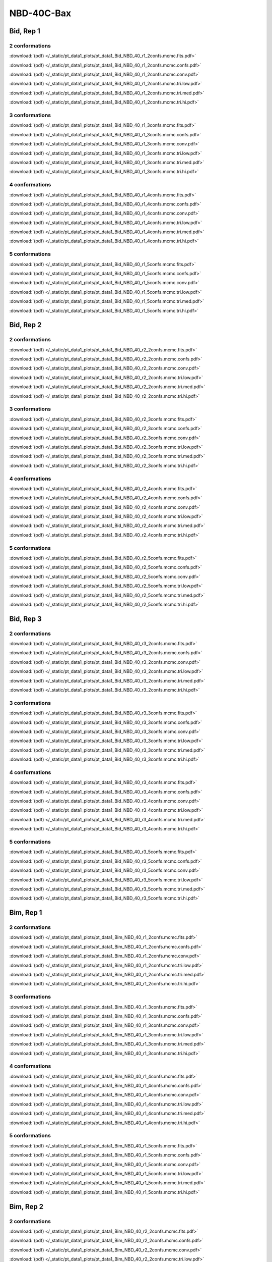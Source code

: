 NBD-40C-Bax
===============

Bid, Rep 1
-----------------

2 conformations
~~~~~~~~~~~~~~~~~~~~

.. image:: /_static/pt_data1_plots/pt_data1_Bid_NBD_40_r1_2confs.mcmc.fits.png

:download:`(pdf) </_static/pt_data1_plots/pt_data1_Bid_NBD_40_r1_2confs.mcmc.fits.pdf>`

.. image:: /_static/pt_data1_plots/pt_data1_Bid_NBD_40_r1_2confs.mcmc.confs.png

:download:`(pdf) </_static/pt_data1_plots/pt_data1_Bid_NBD_40_r1_2confs.mcmc.confs.pdf>`

.. image:: /_static/pt_data1_plots/pt_data1_Bid_NBD_40_r1_2confs.mcmc.conv.png

:download:`(pdf) </_static/pt_data1_plots/pt_data1_Bid_NBD_40_r1_2confs.mcmc.conv.pdf>`

.. image:: /_static/pt_data1_plots/pt_data1_Bid_NBD_40_r1_2confs.mcmc.tri.low.png

:download:`(pdf) </_static/pt_data1_plots/pt_data1_Bid_NBD_40_r1_2confs.mcmc.tri.low.pdf>`

.. image:: /_static/pt_data1_plots/pt_data1_Bid_NBD_40_r1_2confs.mcmc.tri.med.png

:download:`(pdf) </_static/pt_data1_plots/pt_data1_Bid_NBD_40_r1_2confs.mcmc.tri.med.pdf>`

.. image:: /_static/pt_data1_plots/pt_data1_Bid_NBD_40_r1_2confs.mcmc.tri.hi.png

:download:`(pdf) </_static/pt_data1_plots/pt_data1_Bid_NBD_40_r1_2confs.mcmc.tri.hi.pdf>`

3 conformations
~~~~~~~~~~~~~~~~~~~~

.. image:: /_static/pt_data1_plots/pt_data1_Bid_NBD_40_r1_3confs.mcmc.fits.png

:download:`(pdf) </_static/pt_data1_plots/pt_data1_Bid_NBD_40_r1_3confs.mcmc.fits.pdf>`

.. image:: /_static/pt_data1_plots/pt_data1_Bid_NBD_40_r1_3confs.mcmc.confs.png

:download:`(pdf) </_static/pt_data1_plots/pt_data1_Bid_NBD_40_r1_3confs.mcmc.confs.pdf>`

.. image:: /_static/pt_data1_plots/pt_data1_Bid_NBD_40_r1_3confs.mcmc.conv.png

:download:`(pdf) </_static/pt_data1_plots/pt_data1_Bid_NBD_40_r1_3confs.mcmc.conv.pdf>`

.. image:: /_static/pt_data1_plots/pt_data1_Bid_NBD_40_r1_3confs.mcmc.tri.low.png

:download:`(pdf) </_static/pt_data1_plots/pt_data1_Bid_NBD_40_r1_3confs.mcmc.tri.low.pdf>`

.. image:: /_static/pt_data1_plots/pt_data1_Bid_NBD_40_r1_3confs.mcmc.tri.med.png

:download:`(pdf) </_static/pt_data1_plots/pt_data1_Bid_NBD_40_r1_3confs.mcmc.tri.med.pdf>`

.. image:: /_static/pt_data1_plots/pt_data1_Bid_NBD_40_r1_3confs.mcmc.tri.hi.png

:download:`(pdf) </_static/pt_data1_plots/pt_data1_Bid_NBD_40_r1_3confs.mcmc.tri.hi.pdf>`

4 conformations
~~~~~~~~~~~~~~~~~~~~

.. image:: /_static/pt_data1_plots/pt_data1_Bid_NBD_40_r1_4confs.mcmc.fits.png

:download:`(pdf) </_static/pt_data1_plots/pt_data1_Bid_NBD_40_r1_4confs.mcmc.fits.pdf>`

.. image:: /_static/pt_data1_plots/pt_data1_Bid_NBD_40_r1_4confs.mcmc.confs.png

:download:`(pdf) </_static/pt_data1_plots/pt_data1_Bid_NBD_40_r1_4confs.mcmc.confs.pdf>`

.. image:: /_static/pt_data1_plots/pt_data1_Bid_NBD_40_r1_4confs.mcmc.conv.png

:download:`(pdf) </_static/pt_data1_plots/pt_data1_Bid_NBD_40_r1_4confs.mcmc.conv.pdf>`

.. image:: /_static/pt_data1_plots/pt_data1_Bid_NBD_40_r1_4confs.mcmc.tri.low.png

:download:`(pdf) </_static/pt_data1_plots/pt_data1_Bid_NBD_40_r1_4confs.mcmc.tri.low.pdf>`

.. image:: /_static/pt_data1_plots/pt_data1_Bid_NBD_40_r1_4confs.mcmc.tri.med.png

:download:`(pdf) </_static/pt_data1_plots/pt_data1_Bid_NBD_40_r1_4confs.mcmc.tri.med.pdf>`

.. image:: /_static/pt_data1_plots/pt_data1_Bid_NBD_40_r1_4confs.mcmc.tri.hi.png

:download:`(pdf) </_static/pt_data1_plots/pt_data1_Bid_NBD_40_r1_4confs.mcmc.tri.hi.pdf>`

5 conformations
~~~~~~~~~~~~~~~~~~~~

.. image:: /_static/pt_data1_plots/pt_data1_Bid_NBD_40_r1_5confs.mcmc.fits.png

:download:`(pdf) </_static/pt_data1_plots/pt_data1_Bid_NBD_40_r1_5confs.mcmc.fits.pdf>`

.. image:: /_static/pt_data1_plots/pt_data1_Bid_NBD_40_r1_5confs.mcmc.confs.png

:download:`(pdf) </_static/pt_data1_plots/pt_data1_Bid_NBD_40_r1_5confs.mcmc.confs.pdf>`

.. image:: /_static/pt_data1_plots/pt_data1_Bid_NBD_40_r1_5confs.mcmc.conv.png

:download:`(pdf) </_static/pt_data1_plots/pt_data1_Bid_NBD_40_r1_5confs.mcmc.conv.pdf>`

.. image:: /_static/pt_data1_plots/pt_data1_Bid_NBD_40_r1_5confs.mcmc.tri.low.png

:download:`(pdf) </_static/pt_data1_plots/pt_data1_Bid_NBD_40_r1_5confs.mcmc.tri.low.pdf>`

.. image:: /_static/pt_data1_plots/pt_data1_Bid_NBD_40_r1_5confs.mcmc.tri.med.png

:download:`(pdf) </_static/pt_data1_plots/pt_data1_Bid_NBD_40_r1_5confs.mcmc.tri.med.pdf>`

.. image:: /_static/pt_data1_plots/pt_data1_Bid_NBD_40_r1_5confs.mcmc.tri.hi.png

:download:`(pdf) </_static/pt_data1_plots/pt_data1_Bid_NBD_40_r1_5confs.mcmc.tri.hi.pdf>`

Bid, Rep 2
-----------------

2 conformations
~~~~~~~~~~~~~~~~~~~~

.. image:: /_static/pt_data1_plots/pt_data1_Bid_NBD_40_r2_2confs.mcmc.fits.png

:download:`(pdf) </_static/pt_data1_plots/pt_data1_Bid_NBD_40_r2_2confs.mcmc.fits.pdf>`

.. image:: /_static/pt_data1_plots/pt_data1_Bid_NBD_40_r2_2confs.mcmc.confs.png

:download:`(pdf) </_static/pt_data1_plots/pt_data1_Bid_NBD_40_r2_2confs.mcmc.confs.pdf>`

.. image:: /_static/pt_data1_plots/pt_data1_Bid_NBD_40_r2_2confs.mcmc.conv.png

:download:`(pdf) </_static/pt_data1_plots/pt_data1_Bid_NBD_40_r2_2confs.mcmc.conv.pdf>`

.. image:: /_static/pt_data1_plots/pt_data1_Bid_NBD_40_r2_2confs.mcmc.tri.low.png

:download:`(pdf) </_static/pt_data1_plots/pt_data1_Bid_NBD_40_r2_2confs.mcmc.tri.low.pdf>`

.. image:: /_static/pt_data1_plots/pt_data1_Bid_NBD_40_r2_2confs.mcmc.tri.med.png

:download:`(pdf) </_static/pt_data1_plots/pt_data1_Bid_NBD_40_r2_2confs.mcmc.tri.med.pdf>`

.. image:: /_static/pt_data1_plots/pt_data1_Bid_NBD_40_r2_2confs.mcmc.tri.hi.png

:download:`(pdf) </_static/pt_data1_plots/pt_data1_Bid_NBD_40_r2_2confs.mcmc.tri.hi.pdf>`

3 conformations
~~~~~~~~~~~~~~~~~~~~

.. image:: /_static/pt_data1_plots/pt_data1_Bid_NBD_40_r2_3confs.mcmc.fits.png

:download:`(pdf) </_static/pt_data1_plots/pt_data1_Bid_NBD_40_r2_3confs.mcmc.fits.pdf>`

.. image:: /_static/pt_data1_plots/pt_data1_Bid_NBD_40_r2_3confs.mcmc.confs.png

:download:`(pdf) </_static/pt_data1_plots/pt_data1_Bid_NBD_40_r2_3confs.mcmc.confs.pdf>`

.. image:: /_static/pt_data1_plots/pt_data1_Bid_NBD_40_r2_3confs.mcmc.conv.png

:download:`(pdf) </_static/pt_data1_plots/pt_data1_Bid_NBD_40_r2_3confs.mcmc.conv.pdf>`

.. image:: /_static/pt_data1_plots/pt_data1_Bid_NBD_40_r2_3confs.mcmc.tri.low.png

:download:`(pdf) </_static/pt_data1_plots/pt_data1_Bid_NBD_40_r2_3confs.mcmc.tri.low.pdf>`

.. image:: /_static/pt_data1_plots/pt_data1_Bid_NBD_40_r2_3confs.mcmc.tri.med.png

:download:`(pdf) </_static/pt_data1_plots/pt_data1_Bid_NBD_40_r2_3confs.mcmc.tri.med.pdf>`

.. image:: /_static/pt_data1_plots/pt_data1_Bid_NBD_40_r2_3confs.mcmc.tri.hi.png

:download:`(pdf) </_static/pt_data1_plots/pt_data1_Bid_NBD_40_r2_3confs.mcmc.tri.hi.pdf>`

4 conformations
~~~~~~~~~~~~~~~~~~~~

.. image:: /_static/pt_data1_plots/pt_data1_Bid_NBD_40_r2_4confs.mcmc.fits.png

:download:`(pdf) </_static/pt_data1_plots/pt_data1_Bid_NBD_40_r2_4confs.mcmc.fits.pdf>`

.. image:: /_static/pt_data1_plots/pt_data1_Bid_NBD_40_r2_4confs.mcmc.confs.png

:download:`(pdf) </_static/pt_data1_plots/pt_data1_Bid_NBD_40_r2_4confs.mcmc.confs.pdf>`

.. image:: /_static/pt_data1_plots/pt_data1_Bid_NBD_40_r2_4confs.mcmc.conv.png

:download:`(pdf) </_static/pt_data1_plots/pt_data1_Bid_NBD_40_r2_4confs.mcmc.conv.pdf>`

.. image:: /_static/pt_data1_plots/pt_data1_Bid_NBD_40_r2_4confs.mcmc.tri.low.png

:download:`(pdf) </_static/pt_data1_plots/pt_data1_Bid_NBD_40_r2_4confs.mcmc.tri.low.pdf>`

.. image:: /_static/pt_data1_plots/pt_data1_Bid_NBD_40_r2_4confs.mcmc.tri.med.png

:download:`(pdf) </_static/pt_data1_plots/pt_data1_Bid_NBD_40_r2_4confs.mcmc.tri.med.pdf>`

.. image:: /_static/pt_data1_plots/pt_data1_Bid_NBD_40_r2_4confs.mcmc.tri.hi.png

:download:`(pdf) </_static/pt_data1_plots/pt_data1_Bid_NBD_40_r2_4confs.mcmc.tri.hi.pdf>`

5 conformations
~~~~~~~~~~~~~~~~~~~~

.. image:: /_static/pt_data1_plots/pt_data1_Bid_NBD_40_r2_5confs.mcmc.fits.png

:download:`(pdf) </_static/pt_data1_plots/pt_data1_Bid_NBD_40_r2_5confs.mcmc.fits.pdf>`

.. image:: /_static/pt_data1_plots/pt_data1_Bid_NBD_40_r2_5confs.mcmc.confs.png

:download:`(pdf) </_static/pt_data1_plots/pt_data1_Bid_NBD_40_r2_5confs.mcmc.confs.pdf>`

.. image:: /_static/pt_data1_plots/pt_data1_Bid_NBD_40_r2_5confs.mcmc.conv.png

:download:`(pdf) </_static/pt_data1_plots/pt_data1_Bid_NBD_40_r2_5confs.mcmc.conv.pdf>`

.. image:: /_static/pt_data1_plots/pt_data1_Bid_NBD_40_r2_5confs.mcmc.tri.low.png

:download:`(pdf) </_static/pt_data1_plots/pt_data1_Bid_NBD_40_r2_5confs.mcmc.tri.low.pdf>`

.. image:: /_static/pt_data1_plots/pt_data1_Bid_NBD_40_r2_5confs.mcmc.tri.med.png

:download:`(pdf) </_static/pt_data1_plots/pt_data1_Bid_NBD_40_r2_5confs.mcmc.tri.med.pdf>`

.. image:: /_static/pt_data1_plots/pt_data1_Bid_NBD_40_r2_5confs.mcmc.tri.hi.png

:download:`(pdf) </_static/pt_data1_plots/pt_data1_Bid_NBD_40_r2_5confs.mcmc.tri.hi.pdf>`

Bid, Rep 3
-----------------

2 conformations
~~~~~~~~~~~~~~~~~~~~

.. image:: /_static/pt_data1_plots/pt_data1_Bid_NBD_40_r3_2confs.mcmc.fits.png

:download:`(pdf) </_static/pt_data1_plots/pt_data1_Bid_NBD_40_r3_2confs.mcmc.fits.pdf>`

.. image:: /_static/pt_data1_plots/pt_data1_Bid_NBD_40_r3_2confs.mcmc.confs.png

:download:`(pdf) </_static/pt_data1_plots/pt_data1_Bid_NBD_40_r3_2confs.mcmc.confs.pdf>`

.. image:: /_static/pt_data1_plots/pt_data1_Bid_NBD_40_r3_2confs.mcmc.conv.png

:download:`(pdf) </_static/pt_data1_plots/pt_data1_Bid_NBD_40_r3_2confs.mcmc.conv.pdf>`

.. image:: /_static/pt_data1_plots/pt_data1_Bid_NBD_40_r3_2confs.mcmc.tri.low.png

:download:`(pdf) </_static/pt_data1_plots/pt_data1_Bid_NBD_40_r3_2confs.mcmc.tri.low.pdf>`

.. image:: /_static/pt_data1_plots/pt_data1_Bid_NBD_40_r3_2confs.mcmc.tri.med.png

:download:`(pdf) </_static/pt_data1_plots/pt_data1_Bid_NBD_40_r3_2confs.mcmc.tri.med.pdf>`

.. image:: /_static/pt_data1_plots/pt_data1_Bid_NBD_40_r3_2confs.mcmc.tri.hi.png

:download:`(pdf) </_static/pt_data1_plots/pt_data1_Bid_NBD_40_r3_2confs.mcmc.tri.hi.pdf>`

3 conformations
~~~~~~~~~~~~~~~~~~~~

.. image:: /_static/pt_data1_plots/pt_data1_Bid_NBD_40_r3_3confs.mcmc.fits.png

:download:`(pdf) </_static/pt_data1_plots/pt_data1_Bid_NBD_40_r3_3confs.mcmc.fits.pdf>`

.. image:: /_static/pt_data1_plots/pt_data1_Bid_NBD_40_r3_3confs.mcmc.confs.png

:download:`(pdf) </_static/pt_data1_plots/pt_data1_Bid_NBD_40_r3_3confs.mcmc.confs.pdf>`

.. image:: /_static/pt_data1_plots/pt_data1_Bid_NBD_40_r3_3confs.mcmc.conv.png

:download:`(pdf) </_static/pt_data1_plots/pt_data1_Bid_NBD_40_r3_3confs.mcmc.conv.pdf>`

.. image:: /_static/pt_data1_plots/pt_data1_Bid_NBD_40_r3_3confs.mcmc.tri.low.png

:download:`(pdf) </_static/pt_data1_plots/pt_data1_Bid_NBD_40_r3_3confs.mcmc.tri.low.pdf>`

.. image:: /_static/pt_data1_plots/pt_data1_Bid_NBD_40_r3_3confs.mcmc.tri.med.png

:download:`(pdf) </_static/pt_data1_plots/pt_data1_Bid_NBD_40_r3_3confs.mcmc.tri.med.pdf>`

.. image:: /_static/pt_data1_plots/pt_data1_Bid_NBD_40_r3_3confs.mcmc.tri.hi.png

:download:`(pdf) </_static/pt_data1_plots/pt_data1_Bid_NBD_40_r3_3confs.mcmc.tri.hi.pdf>`

4 conformations
~~~~~~~~~~~~~~~~~~~~

.. image:: /_static/pt_data1_plots/pt_data1_Bid_NBD_40_r3_4confs.mcmc.fits.png

:download:`(pdf) </_static/pt_data1_plots/pt_data1_Bid_NBD_40_r3_4confs.mcmc.fits.pdf>`

.. image:: /_static/pt_data1_plots/pt_data1_Bid_NBD_40_r3_4confs.mcmc.confs.png

:download:`(pdf) </_static/pt_data1_plots/pt_data1_Bid_NBD_40_r3_4confs.mcmc.confs.pdf>`

.. image:: /_static/pt_data1_plots/pt_data1_Bid_NBD_40_r3_4confs.mcmc.conv.png

:download:`(pdf) </_static/pt_data1_plots/pt_data1_Bid_NBD_40_r3_4confs.mcmc.conv.pdf>`

.. image:: /_static/pt_data1_plots/pt_data1_Bid_NBD_40_r3_4confs.mcmc.tri.low.png

:download:`(pdf) </_static/pt_data1_plots/pt_data1_Bid_NBD_40_r3_4confs.mcmc.tri.low.pdf>`

.. image:: /_static/pt_data1_plots/pt_data1_Bid_NBD_40_r3_4confs.mcmc.tri.med.png

:download:`(pdf) </_static/pt_data1_plots/pt_data1_Bid_NBD_40_r3_4confs.mcmc.tri.med.pdf>`

.. image:: /_static/pt_data1_plots/pt_data1_Bid_NBD_40_r3_4confs.mcmc.tri.hi.png

:download:`(pdf) </_static/pt_data1_plots/pt_data1_Bid_NBD_40_r3_4confs.mcmc.tri.hi.pdf>`

5 conformations
~~~~~~~~~~~~~~~~~~~~

.. image:: /_static/pt_data1_plots/pt_data1_Bid_NBD_40_r3_5confs.mcmc.fits.png

:download:`(pdf) </_static/pt_data1_plots/pt_data1_Bid_NBD_40_r3_5confs.mcmc.fits.pdf>`

.. image:: /_static/pt_data1_plots/pt_data1_Bid_NBD_40_r3_5confs.mcmc.confs.png

:download:`(pdf) </_static/pt_data1_plots/pt_data1_Bid_NBD_40_r3_5confs.mcmc.confs.pdf>`

.. image:: /_static/pt_data1_plots/pt_data1_Bid_NBD_40_r3_5confs.mcmc.conv.png

:download:`(pdf) </_static/pt_data1_plots/pt_data1_Bid_NBD_40_r3_5confs.mcmc.conv.pdf>`

.. image:: /_static/pt_data1_plots/pt_data1_Bid_NBD_40_r3_5confs.mcmc.tri.low.png

:download:`(pdf) </_static/pt_data1_plots/pt_data1_Bid_NBD_40_r3_5confs.mcmc.tri.low.pdf>`

.. image:: /_static/pt_data1_plots/pt_data1_Bid_NBD_40_r3_5confs.mcmc.tri.med.png

:download:`(pdf) </_static/pt_data1_plots/pt_data1_Bid_NBD_40_r3_5confs.mcmc.tri.med.pdf>`

.. image:: /_static/pt_data1_plots/pt_data1_Bid_NBD_40_r3_5confs.mcmc.tri.hi.png

:download:`(pdf) </_static/pt_data1_plots/pt_data1_Bid_NBD_40_r3_5confs.mcmc.tri.hi.pdf>`

Bim, Rep 1
-----------------

2 conformations
~~~~~~~~~~~~~~~~~~~~

.. image:: /_static/pt_data1_plots/pt_data1_Bim_NBD_40_r1_2confs.mcmc.fits.png

:download:`(pdf) </_static/pt_data1_plots/pt_data1_Bim_NBD_40_r1_2confs.mcmc.fits.pdf>`

.. image:: /_static/pt_data1_plots/pt_data1_Bim_NBD_40_r1_2confs.mcmc.confs.png

:download:`(pdf) </_static/pt_data1_plots/pt_data1_Bim_NBD_40_r1_2confs.mcmc.confs.pdf>`

.. image:: /_static/pt_data1_plots/pt_data1_Bim_NBD_40_r1_2confs.mcmc.conv.png

:download:`(pdf) </_static/pt_data1_plots/pt_data1_Bim_NBD_40_r1_2confs.mcmc.conv.pdf>`

.. image:: /_static/pt_data1_plots/pt_data1_Bim_NBD_40_r1_2confs.mcmc.tri.low.png

:download:`(pdf) </_static/pt_data1_plots/pt_data1_Bim_NBD_40_r1_2confs.mcmc.tri.low.pdf>`

.. image:: /_static/pt_data1_plots/pt_data1_Bim_NBD_40_r1_2confs.mcmc.tri.med.png

:download:`(pdf) </_static/pt_data1_plots/pt_data1_Bim_NBD_40_r1_2confs.mcmc.tri.med.pdf>`

.. image:: /_static/pt_data1_plots/pt_data1_Bim_NBD_40_r1_2confs.mcmc.tri.hi.png

:download:`(pdf) </_static/pt_data1_plots/pt_data1_Bim_NBD_40_r1_2confs.mcmc.tri.hi.pdf>`

3 conformations
~~~~~~~~~~~~~~~~~~~~

.. image:: /_static/pt_data1_plots/pt_data1_Bim_NBD_40_r1_3confs.mcmc.fits.png

:download:`(pdf) </_static/pt_data1_plots/pt_data1_Bim_NBD_40_r1_3confs.mcmc.fits.pdf>`

.. image:: /_static/pt_data1_plots/pt_data1_Bim_NBD_40_r1_3confs.mcmc.confs.png

:download:`(pdf) </_static/pt_data1_plots/pt_data1_Bim_NBD_40_r1_3confs.mcmc.confs.pdf>`

.. image:: /_static/pt_data1_plots/pt_data1_Bim_NBD_40_r1_3confs.mcmc.conv.png

:download:`(pdf) </_static/pt_data1_plots/pt_data1_Bim_NBD_40_r1_3confs.mcmc.conv.pdf>`

.. image:: /_static/pt_data1_plots/pt_data1_Bim_NBD_40_r1_3confs.mcmc.tri.low.png

:download:`(pdf) </_static/pt_data1_plots/pt_data1_Bim_NBD_40_r1_3confs.mcmc.tri.low.pdf>`

.. image:: /_static/pt_data1_plots/pt_data1_Bim_NBD_40_r1_3confs.mcmc.tri.med.png

:download:`(pdf) </_static/pt_data1_plots/pt_data1_Bim_NBD_40_r1_3confs.mcmc.tri.med.pdf>`

.. image:: /_static/pt_data1_plots/pt_data1_Bim_NBD_40_r1_3confs.mcmc.tri.hi.png

:download:`(pdf) </_static/pt_data1_plots/pt_data1_Bim_NBD_40_r1_3confs.mcmc.tri.hi.pdf>`

4 conformations
~~~~~~~~~~~~~~~~~~~~

.. image:: /_static/pt_data1_plots/pt_data1_Bim_NBD_40_r1_4confs.mcmc.fits.png

:download:`(pdf) </_static/pt_data1_plots/pt_data1_Bim_NBD_40_r1_4confs.mcmc.fits.pdf>`

.. image:: /_static/pt_data1_plots/pt_data1_Bim_NBD_40_r1_4confs.mcmc.confs.png

:download:`(pdf) </_static/pt_data1_plots/pt_data1_Bim_NBD_40_r1_4confs.mcmc.confs.pdf>`

.. image:: /_static/pt_data1_plots/pt_data1_Bim_NBD_40_r1_4confs.mcmc.conv.png

:download:`(pdf) </_static/pt_data1_plots/pt_data1_Bim_NBD_40_r1_4confs.mcmc.conv.pdf>`

.. image:: /_static/pt_data1_plots/pt_data1_Bim_NBD_40_r1_4confs.mcmc.tri.low.png

:download:`(pdf) </_static/pt_data1_plots/pt_data1_Bim_NBD_40_r1_4confs.mcmc.tri.low.pdf>`

.. image:: /_static/pt_data1_plots/pt_data1_Bim_NBD_40_r1_4confs.mcmc.tri.med.png

:download:`(pdf) </_static/pt_data1_plots/pt_data1_Bim_NBD_40_r1_4confs.mcmc.tri.med.pdf>`

.. image:: /_static/pt_data1_plots/pt_data1_Bim_NBD_40_r1_4confs.mcmc.tri.hi.png

:download:`(pdf) </_static/pt_data1_plots/pt_data1_Bim_NBD_40_r1_4confs.mcmc.tri.hi.pdf>`

5 conformations
~~~~~~~~~~~~~~~~~~~~

.. image:: /_static/pt_data1_plots/pt_data1_Bim_NBD_40_r1_5confs.mcmc.fits.png

:download:`(pdf) </_static/pt_data1_plots/pt_data1_Bim_NBD_40_r1_5confs.mcmc.fits.pdf>`

.. image:: /_static/pt_data1_plots/pt_data1_Bim_NBD_40_r1_5confs.mcmc.confs.png

:download:`(pdf) </_static/pt_data1_plots/pt_data1_Bim_NBD_40_r1_5confs.mcmc.confs.pdf>`

.. image:: /_static/pt_data1_plots/pt_data1_Bim_NBD_40_r1_5confs.mcmc.conv.png

:download:`(pdf) </_static/pt_data1_plots/pt_data1_Bim_NBD_40_r1_5confs.mcmc.conv.pdf>`

.. image:: /_static/pt_data1_plots/pt_data1_Bim_NBD_40_r1_5confs.mcmc.tri.low.png

:download:`(pdf) </_static/pt_data1_plots/pt_data1_Bim_NBD_40_r1_5confs.mcmc.tri.low.pdf>`

.. image:: /_static/pt_data1_plots/pt_data1_Bim_NBD_40_r1_5confs.mcmc.tri.med.png

:download:`(pdf) </_static/pt_data1_plots/pt_data1_Bim_NBD_40_r1_5confs.mcmc.tri.med.pdf>`

.. image:: /_static/pt_data1_plots/pt_data1_Bim_NBD_40_r1_5confs.mcmc.tri.hi.png

:download:`(pdf) </_static/pt_data1_plots/pt_data1_Bim_NBD_40_r1_5confs.mcmc.tri.hi.pdf>`

Bim, Rep 2
-----------------

2 conformations
~~~~~~~~~~~~~~~~~~~~

.. image:: /_static/pt_data1_plots/pt_data1_Bim_NBD_40_r2_2confs.mcmc.fits.png

:download:`(pdf) </_static/pt_data1_plots/pt_data1_Bim_NBD_40_r2_2confs.mcmc.fits.pdf>`

.. image:: /_static/pt_data1_plots/pt_data1_Bim_NBD_40_r2_2confs.mcmc.confs.png

:download:`(pdf) </_static/pt_data1_plots/pt_data1_Bim_NBD_40_r2_2confs.mcmc.confs.pdf>`

.. image:: /_static/pt_data1_plots/pt_data1_Bim_NBD_40_r2_2confs.mcmc.conv.png

:download:`(pdf) </_static/pt_data1_plots/pt_data1_Bim_NBD_40_r2_2confs.mcmc.conv.pdf>`

.. image:: /_static/pt_data1_plots/pt_data1_Bim_NBD_40_r2_2confs.mcmc.tri.low.png

:download:`(pdf) </_static/pt_data1_plots/pt_data1_Bim_NBD_40_r2_2confs.mcmc.tri.low.pdf>`

.. image:: /_static/pt_data1_plots/pt_data1_Bim_NBD_40_r2_2confs.mcmc.tri.med.png

:download:`(pdf) </_static/pt_data1_plots/pt_data1_Bim_NBD_40_r2_2confs.mcmc.tri.med.pdf>`

.. image:: /_static/pt_data1_plots/pt_data1_Bim_NBD_40_r2_2confs.mcmc.tri.hi.png

:download:`(pdf) </_static/pt_data1_plots/pt_data1_Bim_NBD_40_r2_2confs.mcmc.tri.hi.pdf>`

3 conformations
~~~~~~~~~~~~~~~~~~~~

.. image:: /_static/pt_data1_plots/pt_data1_Bim_NBD_40_r2_3confs.mcmc.fits.png

:download:`(pdf) </_static/pt_data1_plots/pt_data1_Bim_NBD_40_r2_3confs.mcmc.fits.pdf>`

.. image:: /_static/pt_data1_plots/pt_data1_Bim_NBD_40_r2_3confs.mcmc.confs.png

:download:`(pdf) </_static/pt_data1_plots/pt_data1_Bim_NBD_40_r2_3confs.mcmc.confs.pdf>`

.. image:: /_static/pt_data1_plots/pt_data1_Bim_NBD_40_r2_3confs.mcmc.conv.png

:download:`(pdf) </_static/pt_data1_plots/pt_data1_Bim_NBD_40_r2_3confs.mcmc.conv.pdf>`

.. image:: /_static/pt_data1_plots/pt_data1_Bim_NBD_40_r2_3confs.mcmc.tri.low.png

:download:`(pdf) </_static/pt_data1_plots/pt_data1_Bim_NBD_40_r2_3confs.mcmc.tri.low.pdf>`

.. image:: /_static/pt_data1_plots/pt_data1_Bim_NBD_40_r2_3confs.mcmc.tri.med.png

:download:`(pdf) </_static/pt_data1_plots/pt_data1_Bim_NBD_40_r2_3confs.mcmc.tri.med.pdf>`

.. image:: /_static/pt_data1_plots/pt_data1_Bim_NBD_40_r2_3confs.mcmc.tri.hi.png

:download:`(pdf) </_static/pt_data1_plots/pt_data1_Bim_NBD_40_r2_3confs.mcmc.tri.hi.pdf>`

4 conformations
~~~~~~~~~~~~~~~~~~~~

.. image:: /_static/pt_data1_plots/pt_data1_Bim_NBD_40_r2_4confs.mcmc.fits.png

:download:`(pdf) </_static/pt_data1_plots/pt_data1_Bim_NBD_40_r2_4confs.mcmc.fits.pdf>`

.. image:: /_static/pt_data1_plots/pt_data1_Bim_NBD_40_r2_4confs.mcmc.confs.png

:download:`(pdf) </_static/pt_data1_plots/pt_data1_Bim_NBD_40_r2_4confs.mcmc.confs.pdf>`

.. image:: /_static/pt_data1_plots/pt_data1_Bim_NBD_40_r2_4confs.mcmc.conv.png

:download:`(pdf) </_static/pt_data1_plots/pt_data1_Bim_NBD_40_r2_4confs.mcmc.conv.pdf>`

.. image:: /_static/pt_data1_plots/pt_data1_Bim_NBD_40_r2_4confs.mcmc.tri.low.png

:download:`(pdf) </_static/pt_data1_plots/pt_data1_Bim_NBD_40_r2_4confs.mcmc.tri.low.pdf>`

.. image:: /_static/pt_data1_plots/pt_data1_Bim_NBD_40_r2_4confs.mcmc.tri.med.png

:download:`(pdf) </_static/pt_data1_plots/pt_data1_Bim_NBD_40_r2_4confs.mcmc.tri.med.pdf>`

.. image:: /_static/pt_data1_plots/pt_data1_Bim_NBD_40_r2_4confs.mcmc.tri.hi.png

:download:`(pdf) </_static/pt_data1_plots/pt_data1_Bim_NBD_40_r2_4confs.mcmc.tri.hi.pdf>`

5 conformations
~~~~~~~~~~~~~~~~~~~~

.. image:: /_static/pt_data1_plots/pt_data1_Bim_NBD_40_r2_5confs.mcmc.fits.png

:download:`(pdf) </_static/pt_data1_plots/pt_data1_Bim_NBD_40_r2_5confs.mcmc.fits.pdf>`

.. image:: /_static/pt_data1_plots/pt_data1_Bim_NBD_40_r2_5confs.mcmc.confs.png

:download:`(pdf) </_static/pt_data1_plots/pt_data1_Bim_NBD_40_r2_5confs.mcmc.confs.pdf>`

.. image:: /_static/pt_data1_plots/pt_data1_Bim_NBD_40_r2_5confs.mcmc.conv.png

:download:`(pdf) </_static/pt_data1_plots/pt_data1_Bim_NBD_40_r2_5confs.mcmc.conv.pdf>`

.. image:: /_static/pt_data1_plots/pt_data1_Bim_NBD_40_r2_5confs.mcmc.tri.low.png

:download:`(pdf) </_static/pt_data1_plots/pt_data1_Bim_NBD_40_r2_5confs.mcmc.tri.low.pdf>`

.. image:: /_static/pt_data1_plots/pt_data1_Bim_NBD_40_r2_5confs.mcmc.tri.med.png

:download:`(pdf) </_static/pt_data1_plots/pt_data1_Bim_NBD_40_r2_5confs.mcmc.tri.med.pdf>`

.. image:: /_static/pt_data1_plots/pt_data1_Bim_NBD_40_r2_5confs.mcmc.tri.hi.png

:download:`(pdf) </_static/pt_data1_plots/pt_data1_Bim_NBD_40_r2_5confs.mcmc.tri.hi.pdf>`

Bim, Rep 3
-----------------

2 conformations
~~~~~~~~~~~~~~~~~~~~

.. image:: /_static/pt_data1_plots/pt_data1_Bim_NBD_40_r3_2confs.mcmc.fits.png

:download:`(pdf) </_static/pt_data1_plots/pt_data1_Bim_NBD_40_r3_2confs.mcmc.fits.pdf>`

.. image:: /_static/pt_data1_plots/pt_data1_Bim_NBD_40_r3_2confs.mcmc.confs.png

:download:`(pdf) </_static/pt_data1_plots/pt_data1_Bim_NBD_40_r3_2confs.mcmc.confs.pdf>`

.. image:: /_static/pt_data1_plots/pt_data1_Bim_NBD_40_r3_2confs.mcmc.conv.png

:download:`(pdf) </_static/pt_data1_plots/pt_data1_Bim_NBD_40_r3_2confs.mcmc.conv.pdf>`

.. image:: /_static/pt_data1_plots/pt_data1_Bim_NBD_40_r3_2confs.mcmc.tri.low.png

:download:`(pdf) </_static/pt_data1_plots/pt_data1_Bim_NBD_40_r3_2confs.mcmc.tri.low.pdf>`

.. image:: /_static/pt_data1_plots/pt_data1_Bim_NBD_40_r3_2confs.mcmc.tri.med.png

:download:`(pdf) </_static/pt_data1_plots/pt_data1_Bim_NBD_40_r3_2confs.mcmc.tri.med.pdf>`

.. image:: /_static/pt_data1_plots/pt_data1_Bim_NBD_40_r3_2confs.mcmc.tri.hi.png

:download:`(pdf) </_static/pt_data1_plots/pt_data1_Bim_NBD_40_r3_2confs.mcmc.tri.hi.pdf>`

3 conformations
~~~~~~~~~~~~~~~~~~~~

.. image:: /_static/pt_data1_plots/pt_data1_Bim_NBD_40_r3_3confs.mcmc.fits.png

:download:`(pdf) </_static/pt_data1_plots/pt_data1_Bim_NBD_40_r3_3confs.mcmc.fits.pdf>`

.. image:: /_static/pt_data1_plots/pt_data1_Bim_NBD_40_r3_3confs.mcmc.confs.png

:download:`(pdf) </_static/pt_data1_plots/pt_data1_Bim_NBD_40_r3_3confs.mcmc.confs.pdf>`

.. image:: /_static/pt_data1_plots/pt_data1_Bim_NBD_40_r3_3confs.mcmc.conv.png

:download:`(pdf) </_static/pt_data1_plots/pt_data1_Bim_NBD_40_r3_3confs.mcmc.conv.pdf>`

.. image:: /_static/pt_data1_plots/pt_data1_Bim_NBD_40_r3_3confs.mcmc.tri.low.png

:download:`(pdf) </_static/pt_data1_plots/pt_data1_Bim_NBD_40_r3_3confs.mcmc.tri.low.pdf>`

.. image:: /_static/pt_data1_plots/pt_data1_Bim_NBD_40_r3_3confs.mcmc.tri.med.png

:download:`(pdf) </_static/pt_data1_plots/pt_data1_Bim_NBD_40_r3_3confs.mcmc.tri.med.pdf>`

.. image:: /_static/pt_data1_plots/pt_data1_Bim_NBD_40_r3_3confs.mcmc.tri.hi.png

:download:`(pdf) </_static/pt_data1_plots/pt_data1_Bim_NBD_40_r3_3confs.mcmc.tri.hi.pdf>`

4 conformations
~~~~~~~~~~~~~~~~~~~~

.. image:: /_static/pt_data1_plots/pt_data1_Bim_NBD_40_r3_4confs.mcmc.fits.png

:download:`(pdf) </_static/pt_data1_plots/pt_data1_Bim_NBD_40_r3_4confs.mcmc.fits.pdf>`

.. image:: /_static/pt_data1_plots/pt_data1_Bim_NBD_40_r3_4confs.mcmc.confs.png

:download:`(pdf) </_static/pt_data1_plots/pt_data1_Bim_NBD_40_r3_4confs.mcmc.confs.pdf>`

.. image:: /_static/pt_data1_plots/pt_data1_Bim_NBD_40_r3_4confs.mcmc.conv.png

:download:`(pdf) </_static/pt_data1_plots/pt_data1_Bim_NBD_40_r3_4confs.mcmc.conv.pdf>`

.. image:: /_static/pt_data1_plots/pt_data1_Bim_NBD_40_r3_4confs.mcmc.tri.low.png

:download:`(pdf) </_static/pt_data1_plots/pt_data1_Bim_NBD_40_r3_4confs.mcmc.tri.low.pdf>`

.. image:: /_static/pt_data1_plots/pt_data1_Bim_NBD_40_r3_4confs.mcmc.tri.med.png

:download:`(pdf) </_static/pt_data1_plots/pt_data1_Bim_NBD_40_r3_4confs.mcmc.tri.med.pdf>`

.. image:: /_static/pt_data1_plots/pt_data1_Bim_NBD_40_r3_4confs.mcmc.tri.hi.png

:download:`(pdf) </_static/pt_data1_plots/pt_data1_Bim_NBD_40_r3_4confs.mcmc.tri.hi.pdf>`

5 conformations
~~~~~~~~~~~~~~~~~~~~

.. image:: /_static/pt_data1_plots/pt_data1_Bim_NBD_40_r3_5confs.mcmc.fits.png

:download:`(pdf) </_static/pt_data1_plots/pt_data1_Bim_NBD_40_r3_5confs.mcmc.fits.pdf>`

.. image:: /_static/pt_data1_plots/pt_data1_Bim_NBD_40_r3_5confs.mcmc.confs.png

:download:`(pdf) </_static/pt_data1_plots/pt_data1_Bim_NBD_40_r3_5confs.mcmc.confs.pdf>`

.. image:: /_static/pt_data1_plots/pt_data1_Bim_NBD_40_r3_5confs.mcmc.conv.png

:download:`(pdf) </_static/pt_data1_plots/pt_data1_Bim_NBD_40_r3_5confs.mcmc.conv.pdf>`

.. image:: /_static/pt_data1_plots/pt_data1_Bim_NBD_40_r3_5confs.mcmc.tri.low.png

:download:`(pdf) </_static/pt_data1_plots/pt_data1_Bim_NBD_40_r3_5confs.mcmc.tri.low.pdf>`

.. image:: /_static/pt_data1_plots/pt_data1_Bim_NBD_40_r3_5confs.mcmc.tri.med.png

:download:`(pdf) </_static/pt_data1_plots/pt_data1_Bim_NBD_40_r3_5confs.mcmc.tri.med.pdf>`

.. image:: /_static/pt_data1_plots/pt_data1_Bim_NBD_40_r3_5confs.mcmc.tri.hi.png

:download:`(pdf) </_static/pt_data1_plots/pt_data1_Bim_NBD_40_r3_5confs.mcmc.tri.hi.pdf>`

